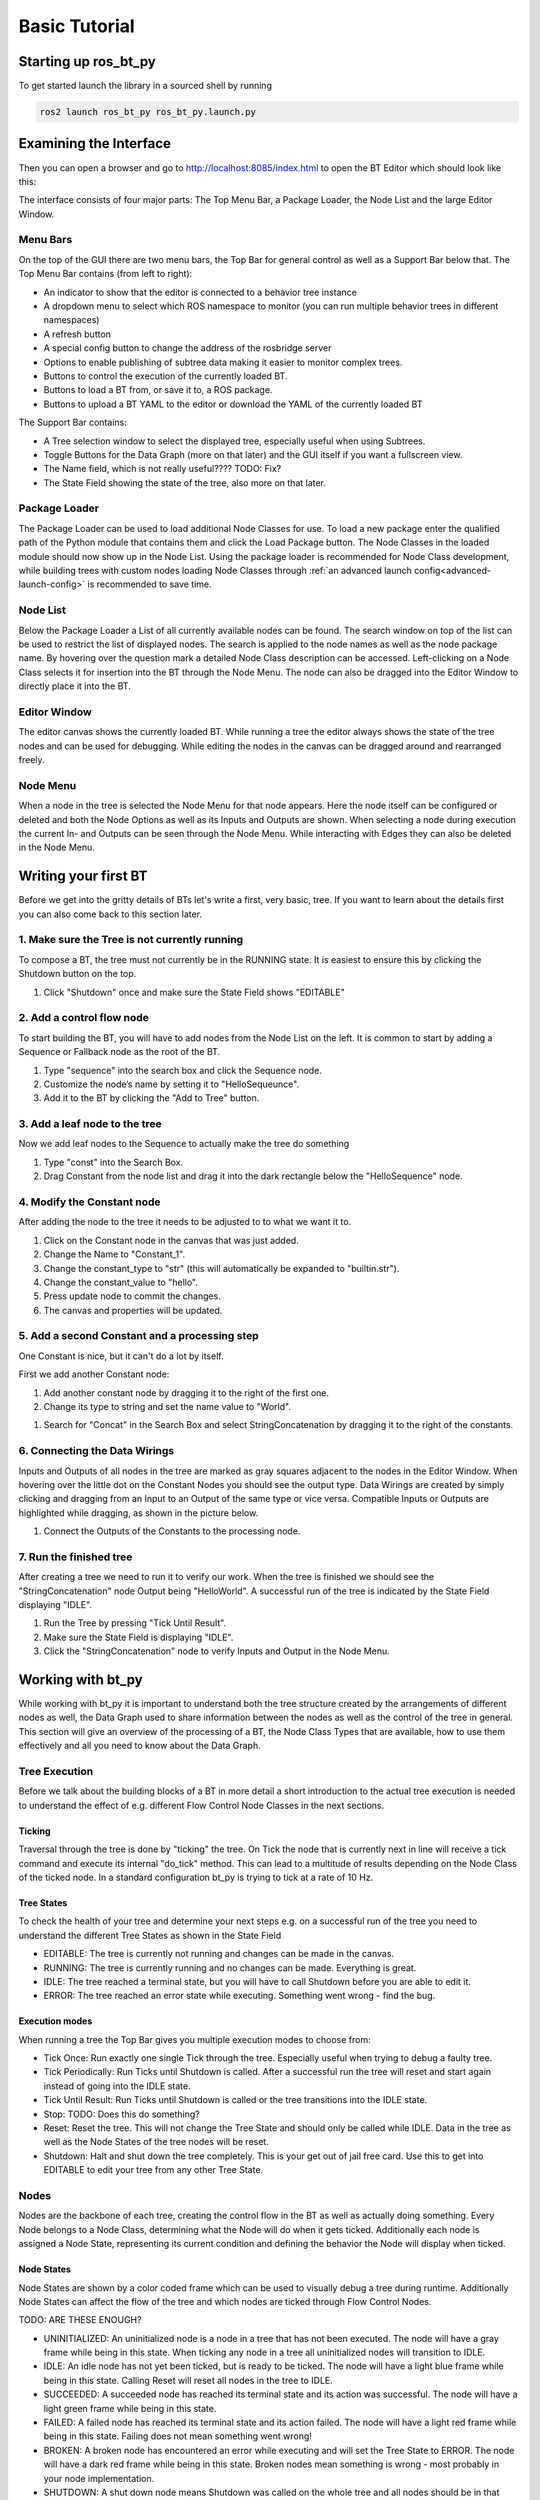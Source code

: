 .. _basic-tutorial:

##############
Basic Tutorial
##############

*********************
Starting up ros_bt_py
*********************

To get started launch the library in a sourced shell by running

.. code-block:: bash

  ros2 launch ros_bt_py ros_bt_py.launch.py

***********************
Examining the Interface
***********************

Then you can open a browser and go to http://localhost:8085/index.html to open the BT Editor which
should look like this:

.. image:: _static/gui_empty.png
   :alt: Empty GUI


The interface consists of four major parts: The Top Menu Bar, a Package Loader, the Node List and
the large Editor Window.

Menu Bars
=========

On the top of the GUI there are two menu bars, the Top Bar for general control as well as a Support
Bar below that.
The Top Menu Bar contains (from left to right):

* An indicator to show that the editor is connected to a behavior tree instance
* A dropdown menu to select which ROS namespace to monitor (you can run multiple behavior trees in
  different namespaces)
* A refresh button
* A special config button to change the address of the rosbridge server
* Options to enable publishing of subtree data making it easier to monitor complex trees.
* Buttons to control the execution of the currently loaded BT.
* Buttons to load a BT from, or save it to, a ROS package.
* Buttons to upload a BT YAML to the editor or download the YAML of the currently loaded BT

The Support Bar contains:

* A Tree selection window to select the displayed tree, especially useful when using Subtrees.
* Toggle Buttons for the Data Graph (more on that later) and the GUI itself if you want a
  fullscreen view.
* The Name field, which is not really useful???? TODO: Fix?
* The State Field showing the state of the tree, also more on that later.

Package Loader
==============

The Package Loader can be used to load additional Node Classes for use.
To load a new package enter the qualified path of the Python module that contains them and
click the Load Package button.
The Node Classes in the loaded module should now show up in the Node List.
Using the package loader is recommended for Node Class development, while building trees with custom
nodes loading Node Classes through :ref:`an advanced launch config<advanced-launch-config>` is
recommended to save time.

Node List
=========

Below the Package Loader a List of all currently available nodes can be found.
The search window on top of the list can be used to restrict the list of displayed nodes.
The search is applied to the node names as well as the node package name.
By hovering over the question mark a detailed Node Class description can be accessed.
Left-clicking on a Node Class selects it for insertion into the BT through the Node Menu.
The node can also be dragged into the Editor Window to directly place it into the BT.

Editor Window
=============

The editor canvas shows the currently loaded BT.
While running a tree the editor always shows the state of the tree nodes and can be used for
debugging.
While editing the nodes in the canvas can be dragged around and rearranged freely.

Node Menu
=========

.. image:: _static/gui_node_menu.png
   :alt: GUI with active Node Menu

When a node in the tree is selected the Node Menu for that node appears.
Here the node itself can be configured or deleted and both the Node Options as well as its Inputs
and Outputs are shown.
When selecting a node during execution the current In- and Outputs can be seen through the Node
Menu.
While interacting with Edges they can also be deleted in the Node Menu.

*********************
Writing your first BT
*********************

Before we get into the gritty details of BTs let's write a first, very basic, tree.
If you want to learn about the details first you can also come back to this section later.

1. Make sure the Tree is not currently running
==============================================

To compose a BT, the tree must not currently be in the RUNNING state.
It is easiest to ensure this by clicking the Shutdown button on the top.


#. Click "Shutdown" once and make sure the State Field shows "EDITABLE"

.. image:: _static/first_tree_0.png
  :alt: Empty GUI in EDITABLE State

2. Add a control flow node
==========================

To start building the BT, you will have to add nodes from the Node List on the left.
It is common to start by adding a Sequence or Fallback node as the root of the BT.

#. Type "sequence" into the search box and click the Sequence node.
#. Customize the node’s name by setting it to "HelloSequeunce".
#. Add it to the BT by clicking the "Add to Tree" button.

.. image:: _static/first_tree_1.png
  :alt: GUI with a Sequence Node

3. Add a leaf node to the tree
==============================

Now we add leaf nodes to the Sequence to actually make the tree do something

#. Type "const" into the Search Box.
#. Drag Constant from the node list and drag it into the dark rectangle below the "HelloSequence"
   node.

.. image:: _static/first_tree_2.png
  :alt: GUI with Sequence while Constant is added

4. Modify the Constant node
===========================

After adding the node to the tree it needs to be adjusted to to what we want it to.

#. Click on the Constant node in the canvas that was just added.
#. Change the Name to "Constant_1".
#. Change the constant_type to "str" (this will automatically be expanded to "builtin.str").
#. Change the constant_value to "hello".
#. Press update node to commit the changes.
#. The canvas and properties will be updated.

.. image:: _static/first_tree_3.png
  :alt: Modifying the Constant Node

5. Add a second Constant and a processing step
==============================================

One Constant is nice, but it can't do a lot by itself.

First we add another Constant node:

#. Add another constant node by dragging it to the right of the first one.
#. Change its type to string and set the name value to "World".

.. image:: _static/first_tree_3.png
  :alt: Modifying the Constant Node

#. Search for "Concat" in the Search Box and select StringConcatenation by dragging it to the
   right of the constants.

6. Connecting the Data Wirings
==============================

Inputs and Outputs of all nodes in the tree are marked as gray squares adjacent to the nodes in
the Editor Window.
When hovering over the little dot on the Constant Nodes you should see the output type.
Data Wirings are created by simply clicking and dragging from an Input to an Output of the same
type or vice versa.
Compatible Inputs or Outputs are highlighted while dragging, as shown in the picture below.

#. Connect the Outputs of the Constants to the processing node.

.. image:: _static/first_tree_4.png
  :alt: Connecting the Node Wirings

7. Run the finished tree
========================

After creating a tree we need to run it to verify our work.
When the tree is finished we should see the "StringConcatenation" node Output being "HelloWorld".
A successful run of the tree is indicated by the State Field displaying "IDLE".

#. Run the Tree by pressing "Tick Until Result".
#. Make sure the State Field is displaying "IDLE".
#. Click the "StringConcatenation" node to verify Inputs and Output in the Node Menu.

.. image:: _static/first_tree_5.png
  :alt: StringConcatenation in the finished tree

******************
Working with bt_py
******************

While working with bt_py it is important to understand both the tree structure created by the
arrangements of different nodes as well, the Data Graph used to share information between the
nodes as well as the control of the tree in general.
This section will give an overview of the processing of a BT, the Node Class Types that are
available, how to use them effectively and all you need to know about the Data Graph.

Tree Execution
==============

Before we talk about the building blocks of a BT in more detail a short introduction to the actual
tree execution is needed to understand the effect of e.g. different Flow Control Node Classes in the
next sections.

Ticking
-------

Traversal through the tree is done by "ticking" the tree.
On Tick the node that is currently next in line will receive a tick command and execute its internal
"do_tick" method.
This can lead to a multitude of results depending on the Node Class of the ticked node.
In a standard configuration bt_py is trying to tick at a rate of 10 Hz.

Tree States
-----------

To check the health of your tree and determine your next steps e.g. on a successful run of the tree
you need to understand the different Tree States as shown in the State Field

* EDITABLE:
  The tree is currently not running and changes can be made in the canvas.
* RUNNING:
  The tree is currently running and no changes can be made.
  Everything is great.
* IDLE:
  The tree reached a terminal state, but you will have to call Shutdown before you are able to edit
  it.
* ERROR:
  The tree reached an error state while executing.
  Something went wrong - find the bug.

Execution modes
---------------

When running a tree the Top Bar gives you multiple execution modes to choose from:

* Tick Once:
  Run exactly one single Tick through the tree.
  Especially useful when trying to debug a faulty tree.
* Tick Periodically:
  Run Ticks until Shutdown is called.
  After a successful run the tree will reset and start again instead of going into the IDLE state.
* Tick Until Result:
  Run Ticks until Shutdown is called or the tree transitions into the IDLE state.
* Stop:
  TODO: Does this do something?
* Reset:
  Reset the tree.
  This will not change the Tree State and should only be called while IDLE.
  Data in the tree as well as the Node States of the tree nodes will be reset.
* Shutdown:
  Halt and shut down the tree completely.
  This is your get out of jail free card.
  Use this to get into EDITABLE to edit your tree from any other Tree State.

Nodes
=====

Nodes are the backbone of each tree, creating the control flow in the BT as well as actually doing
something.
Every Node belongs to a Node Class, determining what the Node will do when it gets ticked.
Additionally each node is assigned a Node State, representing its current condition and defining the
behavior the Node will display when ticked.

Node States
-----------

Node States are shown by a color coded frame which can be used to visually debug a tree during
runtime.
Additionally Node States can affect the flow of the tree and which nodes are ticked through Flow
Control Nodes.

TODO: ARE THESE ENOUGH?

* UNINITIALIZED:
  An uninitialized node is a node in a tree that has not been executed.
  The node will have a gray frame while being in this state.
  When ticking any node in a tree all uninitialized nodes will transition to IDLE.
* IDLE:
  An idle node has not yet been ticked, but is ready to be ticked.
  The node will have a light blue frame while being in this state.
  Calling Reset will reset all nodes in the tree to IDLE.
* SUCCEEDED:
  A succeeded node has reached its terminal state and its action was successful.
  The node will have a light green frame while being in this state.
* FAILED:
  A failed node has reached its terminal state and its action failed.
  The node will have a light red frame while being in this state.
  Failing does not mean something went wrong!
* BROKEN:
  A broken node has encountered an error while executing and will set the Tree State to ERROR.
  The node will have a dark red frame while being in this state.
  Broken nodes mean something is wrong - most probably in your node implementation.
* SHUTDOWN:
  A shut down node means Shutdown was called on the whole tree and all nodes should be in that
  state.
  The node will have a dark red frame, similar to the BROKEN state.

Node Class Types
----------------

Node Classes are grouped into three Types: Flow Control, Decorator and Leaf nodes.
Types are defined by their allowed number of Child Nodes (Nodes that are below the respective node
in the tree) which underlines their intended usage.

* Flow Control Nodes are allowed to have an unlimited amount of Child Nodes.
  They are used to control the general execution of the tree and create the structure of the tree.
* Decorator Nodes are allowed to have exactly one Child Node.
  They are used to apply conditions to this single child, such as ignoring its terminal state or
  repeating the execution.
* Leaf Nodes are the nodes that actually do something, such as providing or processing data.

Data Graph
==========

To distribute data between nodes bt_py uses a Data Graph instead of a blackboard implementation as
it is used in bt_cpp and other implementations.

This means that data needs to be explicitly wired between Inputs and Outputs of the individual
nodes, but you don't need to worry about which entries are in your blackboard at a certain time.

To wire Data draw a graph edge from an input to an output or vice versa.
While both Inputs and Outputs can have multiple connections at the same time, allowing for complex
information flow in the tree, Inputs need to have at least one connection for the tree to start
execution, as ticking a node without a set Input would lead to undefined behavior.
Outputs do not need to have a connection and can be left empty.

Output values are only sent through the Data Graph when the node they are attached to is ticked, so
make sure that your control flow takes that into account.

Input and Output data types need to match when creating an edge, which can lead to problems when
changing Node Classes for already connected trees.
To ensure easy tree manipulation delete edges from nodes before changing the node or the Node Class
implementation.

Working with larger trees
=========================

As soon as there is more than one Node in the BT, Nodes can be moved via drag & drop.
While dragging a Node, translucent drop targets appear at the positions it can be moved to.
The canvas can be scrolled freely, either by clicking and dragging on the background or by moving
the cursor close to one of its corners while dragging a Node or Wiring.
